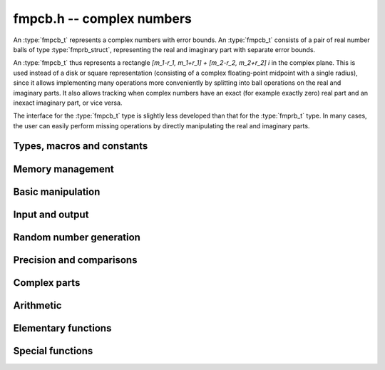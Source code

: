 .. _fmpcb:

**fmpcb.h** -- complex numbers
===============================================================================

An :type:`fmpcb_t` represents a complex numbers with
error bounds. An :type:`fmpcb_t` consists of a pair of real number
balls of type :type:`fmprb_struct`, representing the real and
imaginary part with separate error bounds.

An :type:`fmpcb_t` thus represents a rectangle
`[m_1-r_1, m_1+r_1] + [m_2-r_2, m_2+r_2] i` in the complex plane.
This is used instead of a disk or square representation
(consisting of a complex floating-point midpoint with a single radius),
since it allows implementing many operations more conveniently by splitting
into ball operations on the real and imaginary parts.
It also allows tracking when complex numbers have an exact (for example
exactly zero) real part and an inexact imaginary part, or vice versa.

The interface for the :type:`fmpcb_t` type is slightly less developed
than that for the :type:`fmprb_t` type. In many cases, the user can
easily perform missing operations by directly manipulating the real and
imaginary parts.


Types, macros and constants
-------------------------------------------------------------------------------

.. type:: fmpcb_struct

.. type:: fmpcb_t

    An *fmpcb_struct* consists of a pair of *fmprb_struct*:s.
    An *fmpcb_t* is defined as an array of length one of type
    *fmpcb_struct*, permitting an *fmpcb_t* to be passed by
    reference.

.. type:: fmpcb_ptr

   Alias for ``fmpcb_struct *``, used for vectors of numbers.

.. type:: fmpcb_srcptr

   Alias for ``const fmpcb_struct *``, used for vectors of numbers
   when passed as constant input to functions.

.. macro:: fmpcb_realref(x)

    Macro returning a pointer to the real part of *x* as an *fmprb_t*.

.. macro:: fmprb_imagref(x)

    Macro returning a pointer to the imaginary part of *x* as an *fmprb_t*.

Memory management
-------------------------------------------------------------------------------

.. function:: void fmpcb_init(fmprb_t x)

    Initializes the variable *x* for use. Its midpoint and radius are both
    set to zero.

.. function:: void fmpcb_clear(fmpcb_t x)

    Clears the variable *x*, freeing or recycling its allocated memory.

.. function:: fmpcb_ptr _fmpcb_vec_init(long n)

    Returns a pointer to an array of *n* initialized *fmpcb_struct*:s.

.. function:: void _fmpcb_vec_clear(fmpcb_ptr v, long n)

    Clears an array of *n* initialized *fmpcb_struct*:s.

Basic manipulation
-------------------------------------------------------------------------------

.. function:: int fmpcb_is_zero(const fmpcb_t z)

    Returns nonzero iff *z* is zero.

.. function:: int fmpcb_is_one(const fmpcb_t z)

    Returns nonzero iff *z* is exactly 1.

.. function:: int fmpcb_is_exact(const fmpcb_t z)

    Returns nonzero iff *z* is exact.

.. function:: void fmpcb_zero(fmpcb_t z)

.. function:: void fmpcb_one(fmpcb_t z)

.. function:: void fmpcb_onei(fmpcb_t z)

    Sets *z* respectively to 0, 1, `i = \sqrt{-1}`.

.. function:: void fmpcb_set(fmpcb_t z, const fmpcb_t x)

.. function:: void fmpcb_set_ui(fmpcb_t z, long x)

.. function:: void fmpcb_set_si(fmpcb_t z, long x)

.. function:: void fmpcb_set_fmpz(fmpcb_t z, const fmpz_t x)

.. function:: void fmpcb_set_fmprb(fmpcb_t z, const fmprb_t c)

    Sets *z* to the value of *x*.

.. function:: void fmpcb_set_fmpq(fmpcb_t z, const fmpq_t x, long prec)

.. function:: void fmpcb_set_round(fmpcb_t z, const fmpcb_t x, long prec)

.. function:: void fmpcb_set_round_fmpz(fmpcb_t z, const fmpz_t x, long prec)

.. function:: void fmpcb_set_round_fmprb(fmpcb_t z, const fmprb_t x, long prec)

    Sets *z* to *x*, rounded to *prec* bits.

.. function:: void fmpcb_swap(fmpcb_t z, fmpcb_t x)

    Swaps *z* and *x* efficiently.


Input and output
-------------------------------------------------------------------------------

.. function:: void fmpcb_print(const fmpcb_t x)

    Prints the internal representation of *x*.

.. function:: void fmpcb_printd(const fmpcb_t z, long digits)

    Prints *x* in decimal. The printed value of the radius is not adjusted
    to compensate for the fact that the binary-to-decimal conversion
    of both the midpoint and the radius introduces additional error.


Random number generation
-------------------------------------------------------------------------------

.. function:: void fmpcb_randtest(fmpcb_t z, flint_rand_t state, long prec, long mag_bits)

    Generates a random complex number by generating separate random
    real and imaginary parts.

Precision and comparisons
-------------------------------------------------------------------------------

.. function:: int fmpcb_equal(const fmpcb_t x, const fmpcb_t y)

    Returns nonzero iff *x* and *y* are identical.

.. function:: int fmpcb_overlaps(const fmpcb_t x, const fmpcb_t y)

    Returns nonzero iff *x* and *y* have some point in common.

.. function:: void fmpcb_get_abs_ubound_fmpr(fmpr_t u, const fmpcb_t z, long prec)

    Sets *u* to an upper bound for the absolute value of *z*, computed
    using a working precision of *prec* bits.

.. function:: void fmpcb_get_abs_lbound_fmpr(fmpr_t u, const fmpcb_t z, long prec)

    Sets *u* to a lower bound for the absolute value of *z*, computed
    using a working precision of *prec* bits.

.. function:: void fmpcb_get_rad_ubound_fmpr(fmpr_t u, const fmpcb_t z, long prec)

    Sets *u* to an upper bound for the error radius of *z* (the value
    is currently not computed tightly).

.. function:: int fmpcb_contains_fmpq(const fmpcb_t x, const fmpq_t y)

.. function:: int fmpcb_contains_fmpz(const fmpcb_t x, const fmpz_t y)

.. function:: int fmpcb_contains(const fmpcb_t x, const fmpcb_t y)

    Returns nonzero iff *y* is contained in *x*.

.. function:: int fmpcb_contains_zero(const fmpcb_t x)

    Returns nonzero iff zero is contained in *x*.

.. function:: long fmpcb_bits(const fmpcb_t x)

    Returns the maximum of *fmprb_bits* applied to the real
    and imaginary parts of *x*, i.e. the minimum precision sufficient
    to represent *x* exactly.

.. function:: void fmpcb_trim(fmpcb_t y, const fmpcb_t x)

    Sets *y* to a a copy of *x* with both the real and imaginary
    parts trimmed (see :func:`fmprb_trim`).

Complex parts
-------------------------------------------------------------------------------

.. function:: void fmpcb_arg(fmprb_t r, const fmpcb_t z, long prec)

    Sets *r* to a real interval containing the complex argument (phase) of *z*.
    We define the complex argument have a discontinuity on `(-\infty,0]`, with
    the special value `\operatorname{arg}(0) = 0`, and
    `\operatorname{arg}(a+0i) = \pi` for `a < 0`. Equivalently, if
    `z = a+bi`, the argument is given by `\operatorname{atan2}(b,a)`
    (see :func:`fmprb_atan2`).

.. function:: void fmpcb_abs(fmprb_t r, const fmpcb_t z, long prec)

    Sets *r* to the absolute value of *z*.


Arithmetic
-------------------------------------------------------------------------------

.. function:: void fmpcb_neg(fmpcb_t z, const fmpcb_t x)

    Sets *z* to the negation of *x*.

.. function:: void fmpcb_conj(fmpcb_t z, const fmpcb_t x)

    Sets *z* to the complex conjugate of *x*.

.. function:: void fmpcb_add_ui(fmpcb_t z, const fmpcb_t x, ulong y, long prec)

.. function:: void fmpcb_add_fmpz(fmpcb_t z, const fmpcb_t x, const fmpz_t y, long prec)

.. function:: void fmpcb_add_fmprb(fmpcb_t z, const fmpcb_t x, const fmprb_t y, long prec)

.. function:: void fmpcb_add(fmpcb_t z, const fmpcb_t x, const fmpcb_t y, long prec)

    Sets *z* to the sum of *x* and *y*.

.. function:: void fmpcb_sub_ui(fmpcb_t z, const fmpcb_t x, ulong y, long prec)

.. function:: void fmpcb_sub_fmpz(fmpcb_t z, const fmpcb_t x, const fmpz_t y, long prec)

.. function:: void fmpcb_sub_fmprb(fmpcb_t z, const fmpcb_t x, const fmprb_t y, long prec)

.. function:: void fmpcb_sub(fmpcb_t z, const fmpcb_t x, const fmpcb_t y, long prec)

    Sets *z* to the difference of *x* and *y*.

.. function:: void fmpcb_mul_onei(fmpcb_t z, const fmpcb_t x)

    Sets *z* to *x* multiplied by the imaginary unit.

.. function:: void fmpcb_mul_ui(fmpcb_t z, const fmpcb_t x, ulong y, long prec)

.. function:: void fmpcb_mul_fmpz(fmpcb_t z, const fmpcb_t x, const fmpz_t y, long prec)

.. function:: void fmpcb_mul_fmprb(fmpcb_t z, const fmpcb_t x, const fmprb_t y, long prec)

    Sets *z* to the product of *x* and *y*.

.. function:: void fmpcb_mul(fmpcb_t z, const fmpcb_t x, const fmpcb_t y, long prec)

    Sets *z* to the product of *x* and *y*. If at least one part of
    *x* or *y* is zero, the operations is reduced to two real multiplications.
    If *x* and *y* are the same pointers, they are assumed to represent
    the same mathematical quantity and the squaring formula is used.

.. function:: void fmpcb_mul_alt(fmpcb_t z, const fmpcb_t x, const fmpcb_t y, long prec)

    Sets *z* to the product of *x* and *y*. If at least one part of
    *x* or *y* is zero, the operations is reduced to two real multiplications.
    Otherwise, letting `x = a + bi`, `y = c + di`, `z = e + fi`, we use
    the formula `e = ac - bd`, `f = (a+b)(c+d) - ac - bd`,
    which requires three real multiplications instead of four.

    The drawback of this algorithm is that the numerical stability is much
    worse than for the default algorithm. In particular, if one operand
    has a large error and the other a small error, the output error will
    be about twice that of the large input error, rather than about the same.

.. function:: void fmpcb_mul_2exp_si(fmpcb_t z, const fmpcb_t x, long e)

    Sets *z* to *x* multiplied by `2^e`, without rounding.

.. function:: void fmpcb_addmul(fmpcb_t z, const fmpcb_t x, const fmpcb_t y, long prec)

.. function:: void fmpcb_addmul_ui(fmpcb_t z, const fmpcb_t x, ulong y, long prec)

.. function:: void fmpcb_addmul_fmpz(fmpcb_t z, const fmpcb_t x, const fmpz_t y, long prec)

.. function:: void fmpcb_addmul_fmprb(fmpcb_t z, const fmpcb_t x, const fmprb_t y, long prec)

    Sets *z* to *z* plus the product of *x* and *y*.

.. function:: void fmpcb_submul(fmpcb_t z, const fmpcb_t x, const fmpcb_t y, long prec)

.. function:: void fmpcb_submul_ui(fmpcb_t z, const fmpcb_t x, ulong y, long prec)

.. function:: void fmpcb_submul_fmpz(fmpcb_t z, const fmpcb_t x, const fmpz_t y, long prec)

.. function:: void fmpcb_submul_fmprb(fmpcb_t z, const fmpcb_t x, const fmprb_t y, long prec)

    Sets *z* to *z* minus the product of *x* and *y*.

.. function:: void fmpcb_inv(fmpcb_t z, const fmpcb_t x, long prec)

    Sets *z* to the multiplicative inverse of *x*.

.. function:: void fmpcb_div_ui(fmpcb_t z, const fmpcb_t x, ulong y, long prec)

.. function:: void fmpcb_div_si(fmpcb_t z, const fmpcb_t x, long y, long prec)

.. function:: void fmpcb_div_fmpz(fmpcb_t z, const fmpcb_t x, const fmpz_t y, long prec)

.. function:: void fmpcb_div(fmpcb_t z, const fmpcb_t x, const fmpcb_t y, long prec)

    Sets *z* to the quotient of *x* and *y*.

Elementary functions
-------------------------------------------------------------------------------

.. function:: void fmpcb_const_pi(fmpcb_t y, long prec)

    Sets *y* to the constant `\pi`.

.. function:: void fmpcb_log(fmpcb_t y, const fmpcb_t z, long prec)

    Sets *y* to the principal branch of the natural logarithm of *z*,
    computed as
    `\log(a+bi) = \frac{1}{2} \log(a^2 + b^2) + i \operatorname{arg}(a+bi)`.

.. function:: void fmpcb_exp(fmpcb_t y, const fmpcb_t z, long prec)

    Sets *y* to the exponential function of *z*, computed as
    `\exp(a+bi) = \exp(a) \left( \cos(b) + \sin(b) i \right)`.

.. function:: void fmpcb_sin(fmpcb_t s, const fmpcb_t z, long prec)

.. function:: void fmpcb_cos(fmpcb_t c, const fmpcb_t z, long prec)

.. function:: void fmpcb_sin_cos(fmprb_t s, fmprb_t c, const fmprb_t z, long prec)

    Sets `s = \sin z`, `c = \cos z`, evaluated as
    `\sin(a+bi) = \sin(a)\cosh(b) + i \cos(a)\sinh(b)`,
    `\cos(a+bi) = \cos(a)\cosh(b) - i \sin(a)\sinh(b)`.

.. function:: void fmpcb_tan(fmpcb_t s, const fmpcb_t z, long prec)

    Sets `s = \tan z = (\sin z) / (\cos z)`, evaluated as
    `\tan(a+bi) = \sin(2a)/(\cos(2a) + \cosh(2b)) + i\sinh(2b)/(\cos(2a) + \cosh(2b))`.
    If `|b|` is small, the formula is evaluated as written; otherwise,
    we rewrite the hyperbolic functions in terms of decaying exponentials
    and evaluate the expression accurately using :func:`fmprb_expm1`.

.. function:: void fmpcb_cot(fmpcb_t s, const fmpcb_t z, long prec)

    Sets `s = \cot z = (\cos z) / (\sin z)`, evaluated as
    `\cot(a+bi) = -\sin(2a)/(\cos(2a) - \cosh(2b)) + i\sinh(2b)/(\cos(2a) - \cosh(2b))`
    using the same strategy as :func:`fmpcb_tan`.
    If `|z|` is close to zero, however, we evaluate
    `1 / \tan(z)` to avoid catastrophic cancellation.

.. function:: void fmpcb_sin_pi(fmpcb_t s, const fmpcb_t z, long prec)

.. function:: void fmpcb_cos_pi(fmpcb_t s, const fmpcb_t z, long prec)

.. function:: void fmpcb_sin_cos_pi(fmpcb_t s, fmpcb_t c, const fmpcb_t z, long prec)

    Sets `s = \sin \pi z`, `c = \cos \pi z`, evaluating the trigonometric
    factors of the real and imaginary part accurately via :func:`fmprb_sin_cos_pi`.

.. function:: void fmpcb_tan_pi(fmpcb_t s, const fmpcb_t z, long prec)

    Sets `s = \tan \pi z`. Uses the same algorithm as :func:`fmpcb_tan`,
    but evaluating the sine and cosine accurately via :func:`fmprb_sin_cos_pi`.

.. function:: void fmpcb_cot_pi(fmpcb_t s, const fmpcb_t z, long prec)

    Sets `s = \cot \pi z`. Uses the same algorithm as :func:`fmpcb_cot`,
    but evaluating the sine and cosine accurately via :func:`fmprb_sin_cos_pi`.

.. function:: void fmpcb_pow_fmpz(fmpcb_t y, const fmpcb_t b, const fmpz_t e, long prec)

.. function:: void fmpcb_pow_ui(fmpcb_t y, const fmpcb_t b, ulong e, long prec)

.. function:: void fmpcb_pow_si(fmpcb_t y, const fmpcb_t b, long e, long prec)

    Sets `y = b^e` using binary exponentiation (with an initial division
    if `e < 0`). Provided that *b* and *e*
    are small enough and the exponent is positive, the exact power can be
    computed by setting the precision to *FMPR_PREC_EXACT*.

    Note that these functions can get slow if the exponent is
    extremely large (in such cases :func:`fmpcb_pow` may be superior).

.. function:: void fmpcb_pow_fmprb(fmpcb_t z, const fmpcb_t x, const fmprb_t y, long prec)

.. function:: void fmpcb_pow(fmpcb_t z, const fmpcb_t x, const fmpcb_t y, long prec)

    Sets `z = x^y`, computed using binary exponentiation if `y` if
    a small exact integer, as `z = (x^{1/2})^{2y}` if `y` is a small exact
    half-integer, and generally as `z = \exp(y \log x)`.

.. function:: void fmpcb_sqrt(fmpcb_t r, const fmpcb_t z, long prec)

    Sets *r* to the square root of *z*.
    If either the real or imaginary part is exactly zero, only
    a single real square root is needed. Generally, we use the formula
    `\sqrt{a+bi} = u/2 + ib/u, u = \sqrt{2(|a+bi|+a)}`,
    requiring two real square root extractions.

.. function:: void fmpcb_invroot_newton(fmpcb_t r, const fmpcb_t a, ulong m, const fmpcb_t r0, long startprec, long prec)

    Given one inverse *m*-th root *r0* (with a valid error bound) of the complex
    number *a*, lift it from precision *startprec* to *prec* using Newton
    iteration, solving `f(z) = (1/z)^m - a = 0`.

    We require that *a* is exact and that the root is isolated from the origin.
    We also assume that the initial estimate is well isolated from the
    conjugate roots (so as to avoid converging to the wrong root).
    Given an error bound `e_n` for an input term `z_n` at step `n` of the
    Newton iteration, the error of the next term is bounded by
    `e_{n+1} < |1/f'(z)| \sum_{k=2}^{\infty} (|f^{(k)}| / k!) e_n^k`.
    Replacing `k!` by `(k-2)!` gives
    `e_{n+1} < e_n^2 (m+1) (|z_n| / (|z_n| - e_n))^{-m-2} / |z_n|`.

.. function:: void fmpcb_root_exp(fmpcb_t r, const fmpcb_t a, long m, long index, long prec)

.. function:: void fmpcb_root_newton(fmpcb_t r, const fmpcb_t a, long m, long index, long prec)

.. function:: void fmpcb_root(fmpcb_t r, const fmpcb_t a, long m, long index, long prec)

    Sets `r = \exp((1/m) (\log(a) + 2 \pi i k))`. As `k`, which is given
    by *index*, goes from `0` to `m-1`, this
    expression gives all the *m*-th roots of the complex number *a*,
    starting with the principal *m*-th root (`k = 0`).
    We allow *m* to be negative.

    The *root_exp* version evaluates the exponential directly.

    The *root_newton* version uses Newton iteration, starting from an initial
    value generated by *root_exp*. It currently requires that
    *a* is exact and requires that *m* is not equal to *LONG_MIN*.

    The *root* version makes a choice between the algorithms,
    selecting *root_newton* at high precision.

Special functions
-------------------------------------------------------------------------------

.. function:: void fmpcb_rising_ui(fmpcb_t y, const fmpcb_t x, ulong n, long prec)

    Sets *y* to the rising factorial `x (x+1) (x+2) \cdots (x+n-1)`.

.. function:: void fmpcb_gamma(fmpcb_t y, const fmpcb_t x, long prec)

    Sets `y = \Gamma(x)`, the gamma function.

.. function:: void fmpcb_rgamma(fmpcb_t y, const fmpcb_t x, long prec)

    Sets  `y = 1/\Gamma(x)`, avoiding division by zero at the poles
    of the gamma function.

.. function:: void fmpcb_lgamma(fmpcb_t y, const fmpcb_t x, long prec)

    Sets `y = \log \Gamma(x)`.

    The branch cut of the logarithmic gamma function is placed on the
    negative half-axis, which means that
    `\log \Gamma(z) + \log z = \log \Gamma(z+1)` holds for all `z`,
    whereas `\log \Gamma(z) \ne \log(\Gamma(z))` in general.
    Warning: this function does not currently use the reflection
    formula, and gets very slow for `z` far into the left half-plane.

.. function:: void fmpcb_digamma(fmpcb_t y, const fmpcb_t x, long prec)

    Sets `y = \psi(x) = (\log \Gamma(x))' = \Gamma'(x) / \Gamma(x)`.

.. function:: void fmpcb_zeta(fmpcb_t z, const fmpcb_t s, long prec)

    Sets *z* to the value of the Riemann zeta function `\zeta(s)`.
    Note: for computing derivatives with respect to `s`,
    use :func:`fmpcb_poly_zeta_series` or the functions in the
    :ref:`zeta <zeta>` module.

.. function:: void fmpcb_hurwitz_zeta(fmpcb_t z, const fmpcb_t s, const fmpcb_t a, long prec)

    Sets *z* to the value of the Hurwitz zeta function `\zeta(s, a)`.
    Note: for computing derivatives with respect to `s`,
    use :func:`fmpcb_poly_zeta_series` or the functions in the
    :ref:`zeta <zeta>` module.


